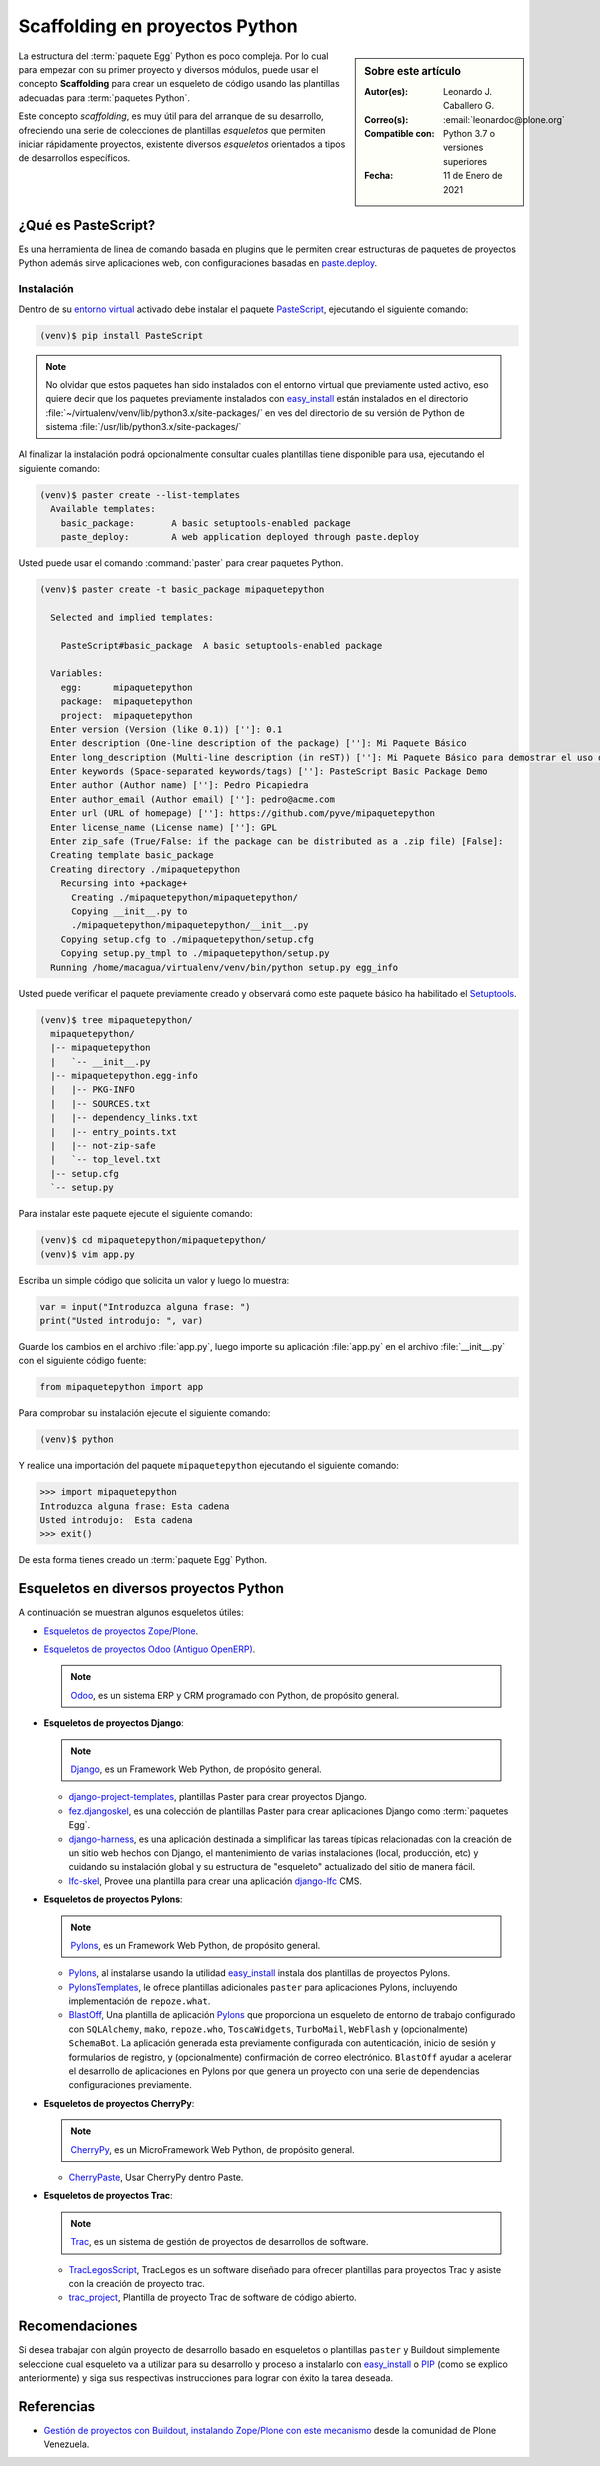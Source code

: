 .. -*- coding: utf-8 -*-


.. _python_skel:

Scaffolding en proyectos Python
-------------------------------

.. sidebar:: Sobre este artículo

    :Autor(es): Leonardo J. Caballero G.
    :Correo(s): :email:`leonardoc@plone.org`
    :Compatible con: Python 3.7 o versiones superiores
    :Fecha: 11 de Enero de 2021

.. _scaffolding_python:

La estructura del :term:`paquete Egg` Python es poco compleja. Por lo cual para empezar
con su primer proyecto y diversos módulos, puede usar el concepto **Scaffolding** para
crear un esqueleto de código usando las plantillas adecuadas para :term:`paquetes Python`.

Este concepto *scaffolding*, es muy útil para del arranque de su desarrollo, ofreciendo una
serie de colecciones de plantillas *esqueletos* que permiten iniciar rápidamente proyectos,
existente diversos *esqueletos* orientados a tipos de desarrollos específicos.

.. _que_es_pastescript:

¿Qué es PasteScript?
....................

Es una herramienta de linea de comando basada en plugins que le permiten crear
estructuras de paquetes de proyectos Python además sirve aplicaciones web, con
configuraciones basadas en `paste.deploy`_.


Instalación
~~~~~~~~~~~

Dentro de su `entorno virtual`_ activado debe instalar el paquete `PasteScript`_,
ejecutando el siguiente comando:

.. code-block:: console

  (venv)$ pip install PasteScript

.. note::

  No olvidar que estos paquetes han sido instalados con el entorno virtual que
  previamente usted activo, eso quiere decir que los paquetes previamente
  instalados con `easy_install`_ están instalados en el
  directorio :file:`~/virtualenv/venv/lib/python3.x/site-packages/` en ves del
  directorio de su versión de Python de sistema :file:`/usr/lib/python3.x/site-packages/`

Al finalizar la instalación podrá opcionalmente consultar cuales plantillas
tiene disponible para usa, ejecutando el siguiente comando:

.. code-block:: console

  (venv)$ paster create --list-templates
    Available templates:
      basic_package:       A basic setuptools-enabled package
      paste_deploy:        A web application deployed through paste.deploy

Usted puede usar el comando :command:`paster` para crear paquetes Python.

.. code-block:: console

  (venv)$ paster create -t basic_package mipaquetepython

    Selected and implied templates:

      PasteScript#basic_package  A basic setuptools-enabled package

    Variables:
      egg:      mipaquetepython
      package:  mipaquetepython
      project:  mipaquetepython
    Enter version (Version (like 0.1)) ['']: 0.1
    Enter description (One-line description of the package) ['']: Mi Paquete Básico
    Enter long_description (Multi-line description (in reST)) ['']: Mi Paquete Básico para demostrar el uso de PasteScript
    Enter keywords (Space-separated keywords/tags) ['']: PasteScript Basic Package Demo
    Enter author (Author name) ['']: Pedro Picapiedra
    Enter author_email (Author email) ['']: pedro@acme.com
    Enter url (URL of homepage) ['']: https://github.com/pyve/mipaquetepython
    Enter license_name (License name) ['']: GPL
    Enter zip_safe (True/False: if the package can be distributed as a .zip file) [False]:
    Creating template basic_package
    Creating directory ./mipaquetepython
      Recursing into +package+
        Creating ./mipaquetepython/mipaquetepython/
        Copying __init__.py to
        ./mipaquetepython/mipaquetepython/__init__.py
      Copying setup.cfg to ./mipaquetepython/setup.cfg
      Copying setup.py_tmpl to ./mipaquetepython/setup.py
    Running /home/macagua/virtualenv/venv/bin/python setup.py egg_info

Usted puede verificar el paquete previamente creado y observará como este
paquete básico ha habilitado el `Setuptools`_.

.. code-block:: console

  (venv)$ tree mipaquetepython/
    mipaquetepython/
    |-- mipaquetepython
    |   `-- __init__.py
    |-- mipaquetepython.egg-info
    |   |-- PKG-INFO
    |   |-- SOURCES.txt
    |   |-- dependency_links.txt
    |   |-- entry_points.txt
    |   |-- not-zip-safe
    |   `-- top_level.txt
    |-- setup.cfg
    `-- setup.py

Para instalar este paquete ejecute el siguiente comando:

.. code-block:: console

  (venv)$ cd mipaquetepython/mipaquetepython/
  (venv)$ vim app.py

Escriba un simple código que solicita un valor y luego lo muestra:

.. code-block:: python

  var = input("Introduzca alguna frase: ")
  print("Usted introdujo: ", var)

Guarde los cambios en el archivo :file:`app.py`, luego importe su aplicación
:file:`app.py` en el archivo :file:`__init__.py` con el siguiente código fuente:

.. code-block:: python

  from mipaquetepython import app

Para comprobar su instalación ejecute el siguiente comando:

.. code-block:: console

  (venv)$ python

Y realice una importación del paquete ``mipaquetepython`` ejecutando
el siguiente comando:

.. code-block:: pycon

  >>> import mipaquetepython
  Introduzca alguna frase: Esta cadena
  Usted introdujo:  Esta cadena
  >>> exit()

De esta forma tienes creado un :term:`paquete Egg` Python.


Esqueletos en diversos proyectos Python
.......................................

A continuación se muestran algunos esqueletos útiles:

- `Esqueletos de proyectos Zope/Plone`_.

- `Esqueletos de proyectos Odoo (Antiguo OpenERP)`_.

  .. note::
      `Odoo`_, es un sistema ERP y CRM programado con Python,
      de propósito general.

- **Esqueletos de proyectos Django**:

  .. note::
      `Django`_, es un Framework Web Python, de propósito general.

  - `django-project-templates`_, plantillas Paster para crear proyectos
    Django.

  - `fez.djangoskel`_, es una colección de plantillas Paster para crear
    aplicaciones Django como :term:`paquetes Egg`.

  - `django-harness`_, es una aplicación destinada a simplificar las
    tareas típicas relacionadas con la creación de un sitio web hechos
    con Django, el mantenimiento de varias instalaciones (local, producción,
    etc) y cuidando su instalación global y su estructura de "esqueleto"
    actualizado del sitio de manera fácil.

  - `lfc-skel`_, Provee una plantilla para crear una aplicación `django-lfc`_ CMS.

- **Esqueletos de proyectos Pylons**:

  .. note::
      `Pylons`_, es un Framework Web Python, de propósito general.

  - `Pylons`_, al instalarse usando la utilidad `easy_install`_
    instala dos plantillas de proyectos Pylons.

  - `PylonsTemplates`_, le ofrece plantillas adicionales ``paster`` para aplicaciones
    Pylons, incluyendo implementación de ``repoze.what``.

  - `BlastOff`_, Una plantilla de aplicación `Pylons`_ que proporciona un
    esqueleto de entorno de trabajo configurado con ``SQLAlchemy``, ``mako``,
    ``repoze.who``, ``ToscaWidgets``, ``TurboMail``, ``WebFlash`` y (opcionalmente)
    ``SchemaBot``. La aplicación generada esta previamente configurada con
    autenticación, inicio de sesión y formularios de registro, y (opcionalmente)
    confirmación de correo electrónico. ``BlastOff`` ayudar a acelerar el desarrollo
    de aplicaciones en Pylons por que genera un proyecto con una serie de dependencias
    configuraciones previamente.

- **Esqueletos de proyectos CherryPy**:

  .. note::
      `CherryPy`_, es un MicroFramework Web Python, de propósito general.

  - `CherryPaste`_, Usar CherryPy dentro Paste.

- **Esqueletos de proyectos Trac**:

  .. note::
      `Trac`_, es un sistema de gestión de proyectos de desarrollos de software.

  - `TracLegosScript`_, TracLegos es un software diseñado para ofrecer plantillas
    para proyectos Trac y asiste con la creación de proyecto trac.

  - `trac_project`_, Plantilla de proyecto Trac de software de código abierto.


Recomendaciones
...............

Si desea trabajar con algún proyecto de desarrollo basado en esqueletos o plantillas
``paster`` y Buildout simplemente seleccione cual esqueleto va a utilizar para su
desarrollo y proceso a instalarlo con `easy_install`_ o `PIP`_ (como se explico anteriormente)
y siga sus respectivas instrucciones para lograr con éxito la tarea deseada.


Referencias
...........

- `Gestión de proyectos con Buildout, instalando Zope/Plone con este mecanismo`_
  desde la comunidad de Plone Venezuela.


.. raw:: html
   :file: ../_templates/partials/soporte_profesional.html

.. disqus::

.. _`PasteScript`: https://pypi.org/project/PasteScript
.. _`paste.deploy`: https://pypi.org/project/PasteDeploy
.. _`Odoo`: https://www.odoo.com/
.. _`Django`: https://www.djangoproject.com/
.. _`django-project-templates`: https://pypi.org/project/django-project-templates
.. _`fez.djangoskel`: https://pypi.org/project/fez.djangoskel
.. _`django-harness`: https://pypi.org/project/django-harness
.. _`lfc-skel`: https://pypi.org/project/lfc-skel/
.. _`django-lfc`: https://pypi.org/project/django-lfc
.. _`ZopeSkel`: https://pypi.org/project/ZopeSkel
.. _`zopeproject`: https://pypi.org/project/zopeproject/
.. _`grokcore.startup`: https://pypi.org/project/grokcore.startup
.. _`grokproject`: https://pypi.org/project/grokproject/
.. _`Pylons`: https://pypi.org/project/Pylons/
.. _`PylonsTemplates`: https://pypi.org/project/PylonsTemplates/
.. _`BlastOff`: https://pypi.org/project/BlastOff/
.. _`CherryPy`: https://pypi.org/project/CherryPy
.. _`CherryPaste`: https://pypi.org/project/CherryPaste
.. _`Trac`: https://pypi.org/project/Trac
.. _`TracLegosScript`: https://trac-hacks.org/wiki/TracLegosScript
.. _`trac_project`: https://trac-hacks.org/browser/traclegosscript/anyrelease/example/oss
.. _`Esqueletos de proyectos Zope/Plone`: https://plone-spanish-docs.readthedocs.io/es/latest/python/skel_proyectos_plone.html
.. _`Esqueletos de proyectos Odoo (Antiguo OpenERP)`: https://plone-spanish-docs.readthedocs.io/es/latest/python/skel_proyectos_openerp.html
.. _`PIP`: https://plone-spanish-docs.readthedocs.io/es/latest/python/distribute_pip.html
.. _`Gestión de proyectos con Buildout, instalando Zope/Plone con este mecanismo`: https://coactivate.org/projects/ploneve/gestion-de-proyectos-con-buildout
.. _`entorno virtual`: https://plone-spanish-docs.readthedocs.io/es/latest/python/creacion_entornos_virtuales.html
.. _`easy_install`: https://plone-spanish-docs.readthedocs.io/es/latest/python/setuptools.html#que-es-easyinstall
.. _`Setuptools`: https://plone-spanish-docs.readthedocs.io/es/latest/python/setuptools.html
